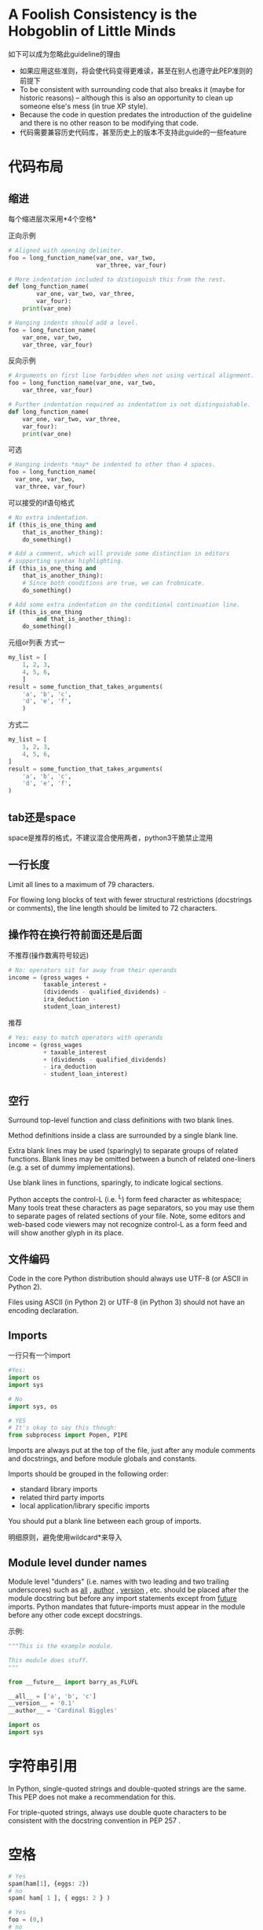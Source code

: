 * A Foolish Consistency is the Hobgoblin of Little Minds
如下可以成为忽略此guideline的理由

- 如果应用这些准则，将会使代码变得更难读，甚至在别人也遵守此PEP准则的前提下
- To be consistent with surrounding code that also breaks it (maybe for historic reasons) -- although this is also an opportunity to clean up someone else's mess (in true XP style).
- Because the code in question predates the introduction of the guideline and there is no other reason to be modifying that code.
- 代码需要兼容历史代码库，甚至历史上的版本不支持此guide的一些feature

* 代码布局
** 缩进
每个缩进层次采用*4个空格*

正向示例
#+BEGIN_SRC python
# Aligned with opening delimiter.
foo = long_function_name(var_one, var_two,
                         var_three, var_four)

# More indentation included to distinguish this from the rest.
def long_function_name(
        var_one, var_two, var_three,
        var_four):
    print(var_one)

# Hanging indents should add a level.
foo = long_function_name(
    var_one, var_two,
    var_three, var_four)
#+END_SRC

反向示例
#+BEGIN_SRC python
# Arguments on first line forbidden when not using vertical alignment.
foo = long_function_name(var_one, var_two,
    var_three, var_four)

# Further indentation required as indentation is not distinguishable.
def long_function_name(
    var_one, var_two, var_three,
    var_four):
    print(var_one)
#+END_SRC

可选
#+BEGIN_SRC python
# Hanging indents *may* be indented to other than 4 spaces.
foo = long_function_name(
  var_one, var_two,
  var_three, var_four)
#+END_SRC

可以接受的if语句格式
#+BEGIN_SRC python
# No extra indentation.
if (this_is_one_thing and
    that_is_another_thing):
    do_something()

# Add a comment, which will provide some distinction in editors
# supporting syntax highlighting.
if (this_is_one_thing and
    that_is_another_thing):
    # Since both conditions are true, we can frobnicate.
    do_something()

# Add some extra indentation on the conditional continuation line.
if (this_is_one_thing
        and that_is_another_thing):
    do_something()
#+END_SRC

元组or列表
方式一
#+BEGIN_SRC python
my_list = [
    1, 2, 3,
    4, 5, 6,
    ]
result = some_function_that_takes_arguments(
    'a', 'b', 'c',
    'd', 'e', 'f',
    )
#+END_SRC

方式二
#+BEGIN_SRC python
my_list = [
    1, 2, 3,
    4, 5, 6,
]
result = some_function_that_takes_arguments(
    'a', 'b', 'c',
    'd', 'e', 'f',
)
#+END_SRC

** tab还是space
space是推荐的格式，不建议混合使用两者，python3干脆禁止混用

** 一行长度
Limit all lines to a maximum of 79 characters.

For flowing long blocks of text with fewer structural restrictions (docstrings or comments), the line length should be limited to 72 characters.

** 操作符在换行符前面还是后面
不推荐(操作数离符号较远)
#+BEGIN_SRC python
# No: operators sit far away from their operands
income = (gross_wages +
          taxable_interest +
          (dividends - qualified_dividends) -
          ira_deduction -
          student_loan_interest)
#+END_SRC

推荐
#+BEGIN_SRC python
# Yes: easy to match operators with operands
income = (gross_wages
          + taxable_interest
          + (dividends - qualified_dividends)
          - ira_deduction
          - student_loan_interest)
#+END_SRC

** 空行
Surround top-level function and class definitions with two blank lines.

Method definitions inside a class are surrounded by a single blank line.

Extra blank lines may be used (sparingly) to separate groups of related functions. Blank lines may be omitted between a bunch of related one-liners (e.g. a set of dummy implementations).

Use blank lines in functions, sparingly, to indicate logical sections.

Python accepts the control-L (i.e. ^L) form feed character as whitespace; Many tools treat these characters as page separators, so you may use them to separate pages of related sections of your file. Note, some editors and web-based code viewers may not recognize control-L as a form feed and will show another glyph in its place.

** 文件编码
Code in the core Python distribution should always use UTF-8 (or ASCII in Python 2).

Files using ASCII (in Python 2) or UTF-8 (in Python 3) should not have an encoding declaration.

** Imports
一行只有一个import
#+BEGIN_SRC python
#Yes:
import os
import sys

# No
import sys, os

# YES
# It's okay to say this though:
from subprocess import Popen, PIPE
#+END_SRC

Imports are always put at the top of the file, just after any module comments and docstrings, and before module globals and constants.

Imports should be grouped in the following order:

- standard library imports
- related third party imports
- local application/library specific imports

You should put a blank line between each group of imports.

明细原则，避免使用wildcard*来导入

** Module level dunder names
Module level "dunders" (i.e. names with two leading and two trailing underscores) such as __all__ , __author__ , __version__ , etc. should be placed after the module docstring but before any import statements except from __future__ imports. Python mandates that future-imports must appear in the module before any other code except docstrings.

示例:
#+BEGIN_SRC python
"""This is the example module.

This module does stuff.
"""

from __future__ import barry_as_FLUFL

__all__ = ['a', 'b', 'c']
__version__ = '0.1'
__author__ = 'Cardinal Biggles'

import os
import sys
#+END_SRC
* 字符串引用
In Python, single-quoted strings and double-quoted strings are the same. This PEP does not make a recommendation for this.

For triple-quoted strings, always use double quote characters to be consistent with the docstring convention in PEP 257 .

* 空格
#+BEGIN_SRC python
# Yes
spam(ham[1], {eggs: 2})
# no
spam( ham[ 1 ], { eggs: 2 } )

# Yes
foo = (0,)
# no
bar = (0, )

# yes
if x == 4: print x, y; x, y = y, x
# No
if x == 4 : print x , y ; x , y = y , x

# yes
ham[1:9], ham[1:9:3], ham[:9:3], ham[1::3], ham[1:9:]
ham[lower:upper], ham[lower:upper:], ham[lower::step]
ham[lower+offset : upper+offset]
ham[: upper_fn(x) : step_fn(x)], ham[:: step_fn(x)]
ham[lower + offset : upper + offset]
# no
ham[lower + offset:upper + offset]
ham[1: 9], ham[1 :9], ham[1:9 :3]
ham[lower : : upper]
ham[ : upper]

# yes
spam(1)
# no
spam (1)

# yes
dct['key'] = lst[index]
# no
dct ['key'] = lst [index]

# yes
x = 1
y = 2
long_variable = 3
# no
x             = 1
y             = 2
long_variable = 3
#+END_SRC

* 其它建议
- 尾部不留空格
- 操作符两侧留空格:: Always surround these binary operators with a single space on either side: assignment ( = ), augmented assignment ( += , -= etc.), comparisons ( == , < , > , != , <> , <= , >= , in , not in , is , is not ), Booleans ( and , or , not ).
- 若操作符有不同优先级, 最低优先级两侧增加空格:: If operators with different priorities are used, consider adding whitespace around the operators with the lowest priority(ies). Use your own judgment; however, never use more than one space, and always have the same amount of whitespace on both sides of a binary operator.


示例:
#+BEGIN_SRC python
# Yes
i = i + 1
submitted += 1
x = x*2 - 1
hypot2 = x*x + y*y
c = (a+b) * (a-b)

# No
i=i+1
submitted +=1
x = x * 2 - 1
hypot2 = x * x + y * y
c = (a + b) * (a - b)

# Yes
def complex(real, imag=0.0):
    return magic(r=real, i=imag)
# No
def complex(real, imag = 0.0):
    return magic(r = real, i = imag)

# Yes
def munge(input: AnyStr): ...
def munge() -> AnyStr: ...

# No
def munge(input:AnyStr): ...
def munge()->PosInt: ...

# yes
def munge(sep: AnyStr = None): ...
def munge(input: AnyStr, sep: AnyStr = None, limit=1000): ...

# no
def munge(input: AnyStr=None): ...
def munge(input: AnyStr, limit = 1000): ...

# yes
if foo == 'blah':
    do_blah_thing()
do_one()
do_two()
do_three()

# no
if foo == 'blah': do_blah_thing()
do_one(); do_two(); do_three()

# rather not
if foo == 'blah': do_blah_thing()
for x in lst: total += x
while t < 10: t = delay()

# definitely not
if foo == 'blah': do_blah_thing()
else: do_non_blah_thing()

try: something()
finally: cleanup()

do_one(); do_two(); do_three(long, argument,
                             list, like, this)

if foo == 'blah': one(); two(); three()
#+END_SRC

* 尾部逗号
#+BEGIN_SRC python
# yes
FILES = ('setup.cfg',)
# okay, but confusing
FILES = 'setup.cfg',

# yes
FILES = [
    'setup.cfg',
    'tox.ini',
    ]
initialize(FILES,
           error=True,
           )
# no
FILES = ['setup.cfg', 'tox.ini',]
initialize(FILES, error=True,)
#+END_SRC

* 注释
** block comments
Block comments generally apply to some (or all) code that follows them, and are indented to the same level as that code. Each line of a block comment starts with a # and a single space (unless it is indented text inside the comment).

Paragraphs inside a block comment are separated by a line containing a single # .

** inline comments
Use inline comments sparingly.

An inline comment is a comment on the same line as a statement. Inline comments should be separated by at least two spaces from the statement. They should start with a # and a single space.

** Documentation Strings
Conventions for writing good documentation strings (a.k.a. "docstrings") are immortalized in PEP 257 .

Write docstrings for all public modules, functions, classes, and methods. Docstrings are not necessary for non-public methods, but you should have a comment that describes what the method does. This comment should appear after the def line.

PEP 257 describes good docstring conventions. Note that most importantly, the """ that ends a multiline docstring should be on a line by itself, e.g.:

"""Return a foobang

Optional plotz says to frobnicate the bizbaz first.
"""
For one liner docstrings, please keep the closing """ on the same line.

#+BEGIN_SRC python
def complex(real=0.0, imag=0.0):
    """Form a complex number.

    Keyword arguments:
    real -- the real part (default 0.0)
    imag -- the imaginary part (default 0.0)
    """
    if imag == 0.0 and real == 0.0:
        return complex_zero
    ...
#+END_SRC
* 命名规范
The naming conventions of Python's library are a bit of a mess, so we'll never get this completely consistent -- nevertheless, here are the currently recommended naming standards. New modules and packages (including third party frameworks) should be written to these standards, but where an existing library has a different style, internal consistency is preferred.

** Overriding Principle
Names that are visible to the user as public parts of the API should follow conventions that reflect usage rather than implementation.

** Names to Avoid
Never use the characters 'l' (lowercase letter el), 'O' (uppercase letter oh), or 'I' (uppercase letter eye) as single character variable names.

In some fonts, these characters are indistinguishable from the numerals one and zero. When tempted to use 'l', use 'L' instead.

** Package and Module Names
Modules should have short, all-lowercase names. Underscores can be used in the module name if it improves readability. Python packages should also have short, all-lowercase names, although the use of underscores is discouraged.

When an extension module written in C or C++ has an accompanying Python module that provides a higher level (e.g. more object oriented) interface, the C/C++ module has a leading underscore (e.g. _socket ).

** Class Names
Class names should normally use the CapWords convention.

The naming convention for functions may be used instead in cases where the interface is documented and used primarily as a callable.

Note that there is a separate convention for builtin names: most builtin names are single words (or two words run together), with the CapWords convention used only for exception names and builtin constants.

** Exception Names
Because exceptions should be classes, the class naming convention applies here. However, you should use the suffix "Error" on your exception names (if the exception actually is an error).

** Global Variable Names
(Let's hope that these variables are meant for use inside one module only.) The conventions are about the same as those for functions.

Modules that are designed for use via from M import * should use the __all__ mechanism to prevent exporting globals, or use the older convention of prefixing such globals with an underscore (which you might want to do to indicate these globals are "module non-public").

** Function Names
Function names should be lowercase, with words separated by underscores as necessary to improve readability.

mixedCase is allowed only in contexts where that's already the prevailing style (e.g. threading.py), to retain backwards compatibility.

** Function and method arguments
Always use self for the first argument to instance methods.

Always use cls for the first argument to class methods.

If a function argument's name clashes with a reserved keyword, it is generally better to append a single trailing underscore rather than use an abbreviation or spelling corruption. Thus class_ is better than clss . (Perhaps better is to avoid such clashes by using a synonym.)

** Method Names and Instance Variables
Use the function naming rules: lowercase with words separated by underscores as necessary to improve readability.

Use one leading underscore only for non-public methods and instance variables.

To avoid name clashes with subclasses, use two leading underscores to invoke Python's name mangling rules.

Python mangles these names with the class name: if class Foo has an attribute named __a , it cannot be accessed by Foo.__a . (An insistent user could still gain access by calling Foo._Foo__a .) Generally, double leading underscores should be used only to avoid name conflicts with attributes in classes designed to be subclassed.

Note: there is some controversy about the use of __names (see below).

** Constants
Constants are usually defined on a module level and written in all capital letters with underscores separating words. Examples include MAX_OVERFLOW and TOTAL .

* 编程建议
- Code should be written in a way that does not disadvantage other implementations of Python (PyPy, Jython, IronPython, Cython, Psyco, and such).

- Comparisons to singletons like None should always be done with is or is not , never the equality operators.

- Use is not operator rather than not ... is . While both expressions are functionally identical, the former is more readable and preferred. ::

#+BEGIN_SRC python
# Yes
if foo is not None:

# No
if not foo is None:
#+END_SRC

- When implementing ordering operations with rich comparisons, it is best to implement all six operations ( __eq__ , __ne__ , __lt__ , __le__ , __gt__ , __ge__ ) rather than relying on other code to only exercise a particular comparison.

- Always use a def statement instead of an assignment statement that binds a lambda expression directly to an identifier. ::

#+BEGIN_SRC python
# Yes:
def f(x): return 2*x

# No:
f = lambda x: 2*x
"""
The first form means that the name of the resulting function object is specifically 'f' instead of the generic '<lambda>'. This is more useful for tracebacks and string representations in general. The use of the assignment statement eliminates the sole benefit a lambda expression can offer over an explicit def statement (i.e. that it can be embedded inside a larger expression)
"""
#+END_SRC
* 参考资料
- [[https://www.python.org/dev/peps/pep-0008/][PEP 8 -- Style Guide for Python Code]]
